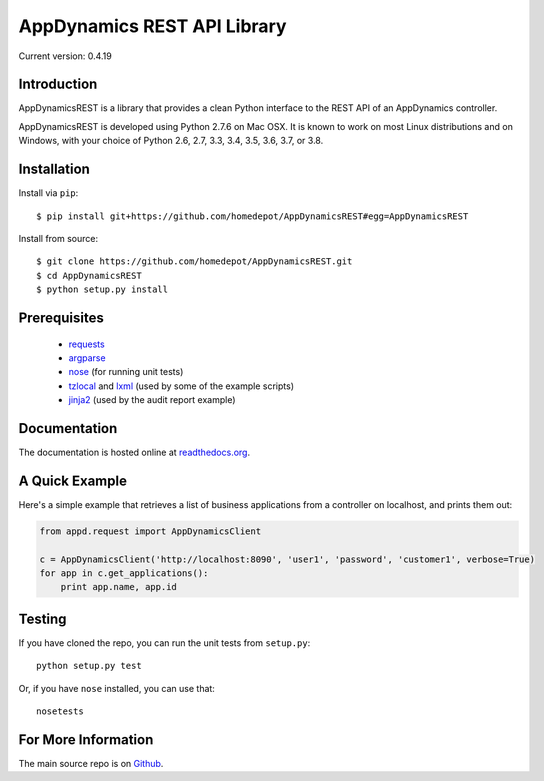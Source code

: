 ============================
AppDynamics REST API Library
============================

Current version: 0.4.19


Introduction
------------

AppDynamicsREST is a library that provides a clean Python interface to the
REST API of an AppDynamics controller.

AppDynamicsREST is developed using Python 2.7.6 on Mac OSX. It is known to
work on most Linux distributions and on Windows, with your choice of Python 2.6, 2.7,
3.3, 3.4, 3.5, 3.6, 3.7, or 3.8.


Installation
------------

Install via ``pip``::

    $ pip install git+https://github.com/homedepot/AppDynamicsREST#egg=AppDynamicsREST

Install from source::

    $ git clone https://github.com/homedepot/AppDynamicsREST.git
    $ cd AppDynamicsREST
    $ python setup.py install


Prerequisites
-------------

 * `requests <https://pypi.python.org/pypi/requests>`_
 * `argparse <https://pypi.python.org/pypi/argparse>`_
 * `nose <https://pypi.python.org/pypi/nose>`_ (for running unit tests)
 * `tzlocal <https://pypi.python.org/pypi/tzlocal>`_ and
   `lxml <https://pypi.python.org/pypi/lxml>`_ (used by some of the example scripts)
 * `jinja2 <https://pypi.python,org/pypi/jinja2>`_ (used by the audit report example)


Documentation
-------------

The documentation is hosted online at readthedocs.org_.


A Quick Example
---------------

Here's a simple example that retrieves a list of business applications
from a controller on localhost, and prints them out:

.. code:: python

    from appd.request import AppDynamicsClient

    c = AppDynamicsClient('http://localhost:8090', 'user1', 'password', 'customer1', verbose=True)
    for app in c.get_applications():
        print app.name, app.id


Testing
-------

If you have cloned the repo, you can run the unit tests from ``setup.py``::

    python setup.py test

Or, if you have ``nose`` installed, you can use that::

    nosetests


For More Information
--------------------

The main source repo is on Github_.



.. _AppDynamics: http://www.appdynamics.com/
.. _Github: https://github.com/homedepot/AppDynamicsREST
.. _readthedocs.org: http://AppDynamicsREST.readthedocs.org/en/latest/
